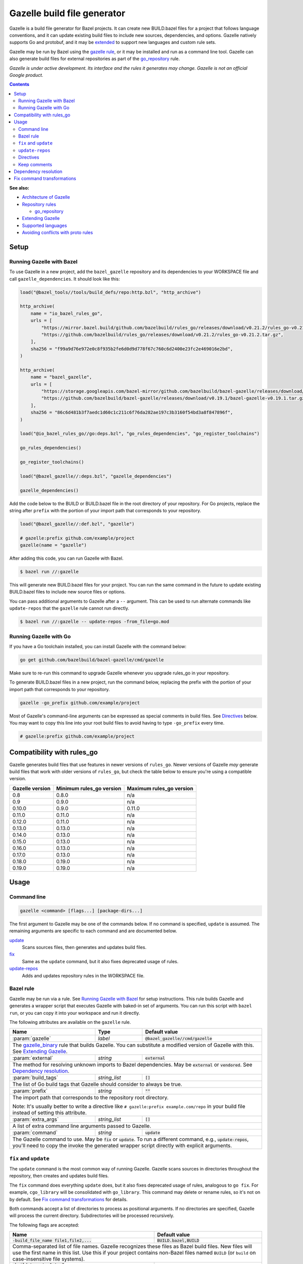 Gazelle build file generator
============================

.. All external links are here
.. _Architecture of Gazelle: Design.rst
.. _Repository rules: repository.rst
.. _go_repository: repository.rst#go_repository
.. _git_repository: repository.rst#git_repository
.. _http_archive: repository.rst#http_archive
.. _Gazelle in rules_go: https://github.com/bazelbuild/rules_go/tree/master/go/tools/gazelle
.. _fix: #fix-and-update
.. _update: #fix-and-update
.. _Avoiding conflicts with proto rules: https://github.com/bazelbuild/rules_go/blob/master/proto/core.rst#avoiding-conflicts
.. _gazelle rule: #bazel-rule
.. _Extending Gazelle: extend.rst
.. _Supported languages: extend.rst#supported-languages
.. _extended: `Extending Gazelle`_
.. _gazelle_binary: extend.rst#gazelle_binary
.. _import_prefix: https://docs.bazel.build/versions/master/be/protocol-buffer.html#proto_library.import_prefix
.. _strip_import_prefix: https://docs.bazel.build/versions/master/be/protocol-buffer.html#proto_library.strip_import_prefix
.. _buildozer: https://github.com/bazelbuild/buildtools/tree/master/buildozer

.. role:: cmd(code)
.. role:: flag(code)
.. role:: direc(code)
.. role:: param(kbd)
.. role:: type(emphasis)
.. role:: value(code)
.. |mandatory| replace:: **mandatory value**
.. End of directives

Gazelle is a build file generator for Bazel projects. It can create new
BUILD.bazel files for a project that follows language conventions, and it can
update existing build files to include new sources, dependencies, and
options. Gazelle natively supports Go and protobuf, and it may be extended_
to support new languages and custom rule sets.

Gazelle may be run by Bazel using the `gazelle rule`_, or it may be installed
and run as a command line tool. Gazelle can also generate build files for
external repositories as part of the `go_repository`_ rule.

*Gazelle is under active development. Its interface and the rules it generates
may change. Gazelle is not an official Google product.*

.. contents:: **Contents**
  :depth: 2

**See also:**

* `Architecture of Gazelle`_
* `Repository rules`_

  * `go_repository`_

* `Extending Gazelle`_
* `Supported languages`_
* `Avoiding conflicts with proto rules`_

Setup
-----

Running Gazelle with Bazel
~~~~~~~~~~~~~~~~~~~~~~~~~~

To use Gazelle in a new project, add the ``bazel_gazelle`` repository and its
dependencies to your WORKSPACE file and call ``gazelle_dependencies``. It
should look like this:

.. code:: bzl

    load("@bazel_tools//tools/build_defs/repo:http.bzl", "http_archive")

    http_archive(
        name = "io_bazel_rules_go",
        urls = [
            "https://mirror.bazel.build/github.com/bazelbuild/rules_go/releases/download/v0.21.2/rules_go-v0.21.2.tar.gz",
            "https://github.com/bazelbuild/rules_go/releases/download/v0.21.2/rules_go-v0.21.2.tar.gz",
        ],
        sha256 = "f99a9d76e972e0c8f935b2fe6d0d9d778f67c760c6d2400e23fc2e469016e2bd",
    )

    http_archive(
        name = "bazel_gazelle",
        urls = [
            "https://storage.googleapis.com/bazel-mirror/github.com/bazelbuild/bazel-gazelle/releases/download/v0.19.1/bazel-gazelle-v0.19.1.tar.gz",
            "https://github.com/bazelbuild/bazel-gazelle/releases/download/v0.19.1/bazel-gazelle-v0.19.1.tar.gz",
        ],
        sha256 = "86c6d481b3f7aedc1d60c1c211c6f76da282ae197c3b3160f54bd3a8f847896f",
    )

    load("@io_bazel_rules_go//go:deps.bzl", "go_rules_dependencies", "go_register_toolchains")

    go_rules_dependencies()

    go_register_toolchains()

    load("@bazel_gazelle//:deps.bzl", "gazelle_dependencies")

    gazelle_dependencies()

Add the code below to the BUILD or BUILD.bazel file in the root directory
of your repository. For Go projects, replace the string after ``prefix`` with
the portion of your import path that corresponds to your repository.

.. code:: bzl

  load("@bazel_gazelle//:def.bzl", "gazelle")

  # gazelle:prefix github.com/example/project
  gazelle(name = "gazelle")

After adding this code, you can run Gazelle with Bazel.

.. code::

  $ bazel run //:gazelle

This will generate new BUILD.bazel files for your project. You can run the same
command in the future to update existing BUILD.bazel files to include new source
files or options.

You can pass additional arguments to Gazelle after a ``--`` argument. This
can be used to run alternate commands like ``update-repos`` that the ``gazelle``
rule cannot run directly.

.. code::

  $ bazel run //:gazelle -- update-repos -from_file=go.mod

Running Gazelle with Go
~~~~~~~~~~~~~~~~~~~~~~~

If you have a Go toolchain installed, you can install Gazelle with the
command below:

.. code::

  go get github.com/bazelbuild/bazel-gazelle/cmd/gazelle

Make sure to re-run this command to upgrade Gazelle whenever you upgrade
rules_go in your repository.

To generate BUILD.bazel files in a new project, run the command below, replacing
the prefix with the portion of your import path that corresponds to your
repository.

.. code::

  gazelle -go_prefix github.com/example/project

Most of Gazelle's command-line arguments can be expressed as special comments
in build files. See Directives_ below. You may want to copy this line into
your root build files to avoid having to type ``-go_prefix`` every time.

.. code:: bzl

  # gazelle:prefix github.com/example/project

Compatibility with rules_go
---------------------------

Gazelle generates build files that use features in newer versions of
``rules_go``. Newer versions of Gazelle *may* generate build files that work
with older versions of ``rules_go``, but check the table below to ensure
you're using a compatible version.

+---------------------+------------------------------+------------------------------+
| **Gazelle version** | **Minimum rules_go version** | **Maximum rules_go version** |
+=====================+==============================+==============================+
| 0.8                 | 0.8.0                        | n/a                          |
+---------------------+------------------------------+------------------------------+
| 0.9                 | 0.9.0                        | n/a                          |
+---------------------+------------------------------+------------------------------+
| 0.10.0              | 0.9.0                        | 0.11.0                       |
+---------------------+------------------------------+------------------------------+
| 0.11.0              | 0.11.0                       | n/a                          |
+---------------------+------------------------------+------------------------------+
| 0.12.0              | 0.11.0                       | n/a                          |
+---------------------+------------------------------+------------------------------+
| 0.13.0              | 0.13.0                       | n/a                          |
+---------------------+------------------------------+------------------------------+
| 0.14.0              | 0.13.0                       | n/a                          |
+---------------------+------------------------------+------------------------------+
| 0.15.0              | 0.13.0                       | n/a                          |
+---------------------+------------------------------+------------------------------+
| 0.16.0              | 0.13.0                       | n/a                          |
+---------------------+------------------------------+------------------------------+
| 0.17.0              | 0.13.0                       | n/a                          |
+---------------------+------------------------------+------------------------------+
| 0.18.0              | 0.19.0                       | n/a                          |
+---------------------+------------------------------+------------------------------+
| 0.19.0              | 0.19.0                       | n/a                          |
+---------------------+------------------------------+------------------------------+

Usage
-----

Command line
~~~~~~~~~~~~

.. code::

  gazelle <command> [flags...] [package-dirs...]

The first argument to Gazelle may be one of the commands below. If no command
is specified, ``update`` is assumed. The remaining arguments are specific
to each command and are documented below.

update_
  Scans sources files, then generates and updates build files.

fix_
  Same as the ``update`` command, but it also fixes deprecated usage of rules.

update-repos_
  Adds and updates repository rules in the WORKSPACE file.

Bazel rule
~~~~~~~~~~

Gazelle may be run via a rule. See `Running Gazelle with Bazel`_ for setup
instructions. This rule builds Gazelle and generates a wrapper script that
executes Gazelle with baked-in set of arguments. You can run this script
with ``bazel run``, or you can copy it into your workspace and run it directly.

The following attributes are available on the ``gazelle`` rule.

+----------------------+---------------------+--------------------------------------+
| **Name**             | **Type**            | **Default value**                    |
+======================+=====================+======================================+
| :param:`gazelle`     | :type:`label`       | :value:`@bazel_gazelle//cmd/gazelle` |
+----------------------+---------------------+--------------------------------------+
| The `gazelle_binary`_ rule that builds Gazelle. You can substitute a modified     |
| version of Gazelle with this. See `Extending Gazelle`_.                           |
+----------------------+---------------------+--------------------------------------+
| :param:`external`    | :type:`string`      | :value:`external`                    |
+----------------------+---------------------+--------------------------------------+
| The method for resolving unknown imports to Bazel dependencies. May be            |
| :value:`external` or :value:`vendored`. See `Dependency resolution`_.             |
+----------------------+---------------------+--------------------------------------+
| :param:`build_tags`  | :type:`string_list` | :value:`[]`                          |
+----------------------+---------------------+--------------------------------------+
| The list of Go build tags that Gazelle should consider to always be true.         |
+----------------------+---------------------+--------------------------------------+
| :param:`prefix`      | :type:`string`      | :value:`""`                          |
+----------------------+---------------------+--------------------------------------+
| The import path that corresponds to the repository root directory.                |
|                                                                                   |
| Note: It's usually better to write a directive like                               |
| ``# gazelle:prefix example.com/repo`` in your build file instead of setting       |
| this attribute.                                                                   |
+----------------------+---------------------+--------------------------------------+
| :param:`extra_args`  | :type:`string_list` | :value:`[]`                          |
+----------------------+---------------------+--------------------------------------+
| A list of extra command line arguments passed to Gazelle.                         |
+----------------------+---------------------+--------------------------------------+
| :param:`command`     | :type:`string`      | :value:`update`                      |
+----------------------+---------------------+--------------------------------------+
| The Gazelle command to use. May be :value:`fix` or :value:`update`. To run        |
| a different command, e.g., :value:`update-repos`, you'll need to copy the         |
| invoke the generated wrapper script directly with explicit arguments.             |
+----------------------+---------------------+--------------------------------------+

``fix`` and ``update``
~~~~~~~~~~~~~~~~~~~~~~

The ``update`` command is the most common way of running Gazelle. Gazelle
scans sources in directories throughout the repository, then creates and updates
build files.

The ``fix`` command does everything ``update`` does, but it also fixes
deprecated usage of rules, analogous to ``go fix``. For example, ``cgo_library``
will be consolidated with ``go_library``. This command may delete or rename
rules, so it's not on by default. See `Fix command transformations`_
for details.

Both commands accept a list of directories to process as positional arguments.
If no directories are specified, Gazelle will process the current directory.
Subdirectories will be processed recursively.

The following flags are accepted:

+--------------------------------------------------------------+----------------------------------------+
| **Name**                                                     | **Default value**                      |
+==============================================================+========================================+
| :flag:`-build_file_name file1,file2,...`                     | :value:`BUILD.bazel,BUILD`             |
+--------------------------------------------------------------+----------------------------------------+
| Comma-separated list of file names. Gazelle recognizes these files as Bazel                           |
| build files. New files will use the first name in this list. Use this if                              |
| your project contains non-Bazel files named ``BUILD`` (or ``build`` on                                |
| case-insensitive file systems).                                                                       |
+--------------------------------------------------------------+----------------------------------------+
| :flag:`-build_tags tag1,tag2`                                |                                        |
+--------------------------------------------------------------+----------------------------------------+
| List of Go build tags Gazelle will consider to be true. Gazelle applies                               |
| constraints when generating Go rules. It assumes certain tags are true on                             |
| certain platforms (for example, ``amd64,linux``). It assumes all Go release                           |
| tags are true (for example, ``go1.8``). It considers other tags to be false                           |
| (for example, ``ignore``). This flag overrides that behavior.                                         |
|                                                                                                       |
| Bazel may still filter sources with these tags. Use                                                   |
| ``bazel build --define gotags=foo,bar`` to set tags at build time.                                    |
+--------------------------------------------------------------+----------------------------------------+
| :flag:`-exclude path`                                        |                                        |
+--------------------------------------------------------------+----------------------------------------+
| Prevents Gazelle from processing a file or directory. If the path refers to                           |
| a source file, Gazelle won't include it in any rules. If the path refers to                           |
| a directory, Gazelle won't recurse into it.                                                           |
|                                                                                                       |
| This option may be repeated. Paths must be slash-separated, relative to the                           |
| repository root. This is equivalent to the ``# gazelle:exclude path``                                 |
| directive.                                                                                            |
+--------------------------------------------------------------+----------------------------------------+
| :flag:`-external external|vendored`                          | :value:`external`                      |
+--------------------------------------------------------------+----------------------------------------+
| Determines how Gazelle resolves import paths that cannot be resolve in the                            |
| current repository. May be :value:`external` or :value:`vendored`. See                                |
| `Dependency resolution`_.                                                                             |
+--------------------------------------------------------------+----------------------------------------+
| :flag:`-index true|false`                                    | :value:`true`                          |
+--------------------------------------------------------------+----------------------------------------+
| Determines whether Galleze should index the libraries in the current repository and whether it        |
| should use the index to resolve dependencies. If this is switched off, Galleze would rely on          |
| ``# gazelle:prefix`` directive or ``-go_prefix`` flag to resolve dependencies.                        |
+--------------------------------------------------------------+----------------------------------------+
| :flag:`-go_grpc_compiler`                                    | ``@io_bazel_rules_go//proto:go_grpc``  |
+--------------------------------------------------------------+----------------------------------------+
| The protocol buffers compiler to use for building go bindings for gRPC. May be repeated.              |
|                                                                                                       |
| See `Predefined plugins`_ for available options; commonly used options include                        |
| ``@io_bazel_rules_go//proto:gofast_grpc`` and ``@io_bazel_rules_go//proto:gogofaster_grpc``.          |
+--------------------------------------------------------------+----------------------------------------+
| :flag:`-go_prefix example.com/repo`                          |                                        |
+--------------------------------------------------------------+----------------------------------------+
| A prefix of import paths for libraries in the repository that corresponds to                          |
| the repository root. Gazelle infers this from the ``go_prefix`` rule in the                           |
| root BUILD.bazel file, if it exists. If not, this option is mandatory.                                |
|                                                                                                       |
| This prefix is used to determine whether an import path refers to a library                           |
| in the current repository or an external dependency.                                                  |
+--------------------------------------------------------------+----------------------------------------+
| :flag:`-go_proto_compiler`                                   | ``@io_bazel_rules_go//proto:go_proto`` |
+--------------------------------------------------------------+----------------------------------------+
| The protocol buffers compiler to use for building go bindings. May be repeated.                       |
|                                                                                                       |
| See `Predefined plugins`_ for available options; commonly used options include                        |
| ``@io_bazel_rules_go//proto:gofast_proto`` and ``@io_bazel_rules_go//proto:gogofaster_proto``.        |
+--------------------------------------------------------------+----------------------------------------+
| :flag:`-known_import example.com`                            |                                        |
+--------------------------------------------------------------+----------------------------------------+
| Skips import path resolution for a known domain. May be repeated.                                     |
|                                                                                                       |
| When Gazelle resolves an import path to an external dependency, it attempts                           |
| to discover the remote repository root over HTTP. Gazelle skips this                                  |
| discovery step for a few well-known domains with predictable structure, like                          |
| golang.org and github.com. This flag specifies additional domains to skip,                            |
| which is useful in situations where the lookup would fail for some reason.                            |
+--------------------------------------------------------------+----------------------------------------+
| :flag:`-mode fix|print|diff`                                 | :value:`fix`                           |
+--------------------------------------------------------------+----------------------------------------+
| Method for emitting merged build files.                                                               |
|                                                                                                       |
| In ``fix`` mode, Gazelle writes generated and merged files to disk. In                                |
| ``print`` mode, it prints them to stdout. In ``diff`` mode, it prints a                               |
| unified diff.                                                                                         |
+--------------------------------------------------------------+----------------------------------------+
| :flag:`-proto default|package|legacy|disable|disable_global` | :value:`default`                       |
+--------------------------------------------------------------+----------------------------------------+
| Determines how Gazelle should generate rules for .proto files. See details                            |
| in `Directives`_ below.                                                                               |
+--------------------------------------------------------------+----------------------------------------+
| :flag:`-proto_group group`                                   | :value:`""`                            |
+--------------------------------------------------------------+----------------------------------------+
| Determines the proto option Gazelle uses to group .proto files into rules                             |
| when in ``package`` mode. See details in `Directives`_ below.                                         |
+--------------------------------------------------------------+----------------------------------------+
| :flag:`-proto_import_prefix repo`                            |                                        |
+--------------------------------------------------------------+----------------------------------------+
| Sets the `import_prefix`_ attribute of generated ``proto_library`` rules. This is a prefix            |
| to add to import paths of .proto files.                                                               |
+--------------------------------------------------------------+----------------------------------------+
| :flag:`-repo_root dir`                                       |                                        |
+--------------------------------------------------------------+----------------------------------------+
| The root directory of the repository. Gazelle normally infers this to be the                          |
| directory containing the WORKSPACE file.                                                              |
|                                                                                                       |
| Gazelle will not process packages outside this directory.                                             |
+--------------------------------------------------------------+----------------------------------------+
.. _Predefined plugins: https://github.com/bazelbuild/rules_go/blob/master/proto/core.rst#predefined-plugins

``update-repos``
~~~~~~~~~~~~~~~~

The ``update-repos`` command updates repository rules.  It can write the rules
to either the WORKSPACE (by default) or a .bzl file macro function.  It can be
used to add new repository rules or update existing rules to the specified
version. It can also import repository rules from a ``go.mod`` file or a
``Gopkg.lock`` file.

.. code:: bash

  # Add or update a repository to latest version by import path
  $ gazelle update-repos example.com/new/repo

  # Add or update a repository to specified version/commit by import path
  $ gazelle update-repos example.com/new/repo@v1.3.1

  # Import repositories from go.mod
  $ gazelle update-repos -from_file=go.mod

  # Import repositories from go.mod and update macro
  $ gazelle update-repos -from_file=go.mod -to_macro=repositories.bzl%go_repositories

:Note: ``update-repos`` is not directly supported by the ``gazelle`` rule.
  You can run it through the ``gazelle`` rule by passing extra arguments after
  ``--``. For example:

  .. code::

    $ bazel run //:gazelle -- update-repos example.com/new/repo

The following flags are accepted:

+----------------------------------------------------------------------------------------------------------+----------------------------------------------+
| **Name**                                                                                                 | **Default value**                            |
+==========================================================================================================+==============================================+
| :flag:`-from_file lock-file`                                                                             |                                              |
+----------------------------------------------------------------------------------------------------------+----------------------------------------------+
| Import repositories from a file as `go_repository`_ rules. These rules will be added to the bottom of the WORKSPACE file or merged with existing rules. |
|                                                                                                                                                         |
| The lock file format is inferred from the file name. ``go.mod`` and, ``Gopkg.lock`` (the dep lock format) are both supported.                           |
+----------------------------------------------------------------------------------------------------------+----------------------------------------------+
| :flag:`-repo_root dir`                                                                                   |                                              |
+----------------------------------------------------------------------------------------------------------+----------------------------------------------+
| The root directory of the repository. Gazelle normally infers this to be the directory containing the WORKSPACE file.                                   |
|                                                                                                                                                         |
| Gazelle will not process packages outside this directory.                                                                                               |
+----------------------------------------------------------------------------------------------------------+----------------------------------------------+
| :flag:`-to_macro macroFile%defName`                                                                      |                                              |
+----------------------------------------------------------------------------------------------------------+----------------------------------------------+
| Tells Gazelle to write new repository rules into a .bzl macro function rather than the WORKSPACE file.                                                  |
|                                                                                                                                                         |
| The ``repository_macro`` directive should be added to the WORKSPACE in order for future Gazelle calls to recognize the repos defined in the macro file. |
+----------------------------------------------------------------------------------------------------------+----------------------------------------------+
| :flag:`-prune true|false`                                                                                | :value:`false`                               |
+----------------------------------------------------------------------------------------------------------+----------------------------------------------+
| When true, Gazelle will remove `go_repository`_ rules that no longer have equivalent repos in the ``Gopkg.lock``/``go.mod`` file.                       |
|                                                                                                                                                         |
| This flag can only be used with ``-from_file``.                                                                                                         |
+----------------------------------------------------------------------------------------------------------+----------------------------------------------+
| :flag:`-build_file_names file1,file2,...`                                                                |                                              |
+----------------------------------------------------------------------------------------------------------+----------------------------------------------+
| Sets the ``build_file_name`` attribute for the generated `go_repository`_ rule(s).                                                                      |
+----------------------------------------------------------------------------------------------------------+----------------------------------------------+
| :flag:`-build_external external|vendored`                                                                |                                              |
+----------------------------------------------------------------------------------------------------------+----------------------------------------------+
| Sets the ``build_external`` attribute for the generated `go_repository`_ rule(s).                                                                       |
+----------------------------------------------------------------------------------------------------------+----------------------------------------------+
| :flag:`-build_file_generation auto|on|off`                                                               |                                              |
+----------------------------------------------------------------------------------------------------------+----------------------------------------------+
| Sets the ``build_file_generation`` attribute for the generated `go_repository`_ rule(s).                                                                |
+----------------------------------------------------------------------------------------------------------+----------------------------------------------+
| :flag:`-build_tags tag1,tag2,...`                                                                        |                                              |
+----------------------------------------------------------------------------------------------------------+----------------------------------------------+
| Sets the ``build_tags`` attribute for the generated `go_repository`_ rule(s).                                                                           |
+----------------------------------------------------------------------------------------------------------+----------------------------------------------+
| :flag:`-build_file_proto_mode default|package|legacy|disable|disable_global`                             |                                              |
+----------------------------------------------------------------------------------------------------------+----------------------------------------------+
| Sets the ``build_file_proto_mode`` attribute for the generated `go_repository`_ rule(s).                                                                |
+----------------------------------------------------------------------------------------------------------+----------------------------------------------+
| :flag:`-build_extra_args arg1,arg2,...`                                                                  |                                              |
+----------------------------------------------------------------------------------------------------------+----------------------------------------------+
| Sets the ``build_exra_args attribute`` for the generated `go_repository`_ rule(s).                                                                      |
+----------------------------------------------------------------------------------------------------------+----------------------------------------------+

Directives
~~~~~~~~~~

Gazelle can be configured with *directives*, which are written as top-level
comments in build files. Most options that can be set on the command line
can also be set using directives. Some options can only be set with
directives.

Directive comments have the form ``# gazelle:key value``. For example:

.. code:: bzl

  load("@io_bazel_rules_go//go:def.bzl", "go_library")

  # gazelle:prefix github.com/example/project
  # gazelle:build_file_name BUILD,BUILD.bazel

  go_library(
      name = "go_default_library",
      srcs = ["example.go"],
      importpath = "github.com/example/project",
      visibility = ["//visibility:public"],
  )

Directives apply in the directory where they are set *and* in subdirectories.
This means, for example, if you set ``# gazelle:prefix`` in the build file
in your project's root directory, it affects your whole project. If you
set it in a subdirectory, it only affects rules in that subtree.

The following directives are recognized:

+---------------------------------------------------+----------------------------------------+
| **Directive**                                     | **Default value**                      |
+===================================================+========================================+
| :direc:`# gazelle:build_file_name names`          | :value:`BUILD.bazel,BUILD`             |
+---------------------------------------------------+----------------------------------------+
| Comma-separated list of file names. Gazelle recognizes these files as Bazel                |
| build files. New files will use the first name in this list. Use this if                   |
| your project contains non-Bazel files named ``BUILD`` (or ``build`` on                     |
| case-insensitive file systems).                                                            |
+---------------------------------------------------+----------------------------------------+
| :direc:`# gazelle:build_tags foo,bar`             | none                                   |
+---------------------------------------------------+----------------------------------------+
| List of Go build tags Gazelle will consider to be true. Gazelle applies                    |
| constraints when generating Go rules. It assumes certain tags are true on                  |
| certain platforms (for example, ``amd64,linux``). It assumes all Go release                |
| tags are true (for example, ``go1.8``). It considers other tags to be false                |
| (for example, ``ignore``). This flag overrides that behavior.                              |
|                                                                                            |
| Bazel may still filter sources with these tags. Use                                        |
| ``bazel build --define gotags=foo,bar`` to set tags at build time.                         |
+---------------------------------------------------+----------------------------------------+
| :direc:`# gazelle:exclude path`                   | n/a                                    |
+---------------------------------------------------+----------------------------------------+
| Prevents Gazelle from processing a file or directory. If the path refers to                |
| a source file, Gazelle won't include it in any rules. If the path refers to                |
| a directory, Gazelle won't recurse into it. The path may refer to something                |
| withinin a subdirectory, for example, a testdata directory somewhere in a                  |
| vendor tree. This directive may be repeated to exclude multiple paths, one                 |
| per line.                                                                                  |
+---------------------------------------------------+----------------------------------------+
| :direc:`# gazelle:follow path`                    | n/a                                    |
+---------------------------------------------------+----------------------------------------+
| Instructs Gazelle to follow a symbolic link to a directory within the                      |
| repository. Normally, Gazelle does not follow symbolic links unless they                   |
| point outside of the repository root.                                                      |
|                                                                                            |
| Care must be taken to avoid visiting a directory more than once.                           |
| The ``# gazelle:exclude`` directive may be used to prevent Gazelle from                    |
| recursing into a directory.                                                                |
+---------------------------------------------------+----------------------------------------+
| :direc:`# gazelle:go_grpc_compilers`              | ``@io_bazel_rules_go//proto:go_grpc``  |
+---------------------------------------------------+----------------------------------------+
| The protocol buffers compiler(s) to use for building go bindings for gRPC.                 |
| Multiple compilers, separated by commas, may be specified.                                 |
| Omit the directive value to reset ``go_grpc_compilers`` back to the default.               |
|                                                                                            |
| See `Predefined plugins`_ for available options; commonly used options include             |
| ``@io_bazel_rules_go//proto:gofast_grpc`` and                                              |
| ``@io_bazel_rules_go//proto:gogofaster_grpc``.                                             |
+---------------------------------------------------+----------------------------------------+
| :direc:`# gazelle:go_proto_compilers`             | ``@io_bazel_rules_go//proto:go_proto`` |
+---------------------------------------------------+----------------------------------------+
| The protocol buffers compiler(s) to use for building go bindings.                          |
| Multiple compilers, separated by commas, may be specified.                                 |
| Omit the directive value to reset ``go_proto_compilers`` back to the default.              |
|                                                                                            |
| See `Predefined plugins`_ for available options; commonly used options include             |
| ``@io_bazel_rules_go//proto:gofast_proto`` and                                             |
| ``@io_bazel_rules_go//proto:gogofaster_proto``.                                            |
+---------------------------------------------------+----------------------------------------+
| :direc:`# gazelle:ignore`                         | n/a                                    |
+---------------------------------------------------+----------------------------------------+
| Prevents Gazelle from modifying the build file. Gazelle will still read                    |
| rules in the build file and may modify build files in subdirectories.                      |
+---------------------------------------------------+----------------------------------------+
| :direc:`# gazelle:importmap_prefix path`          | See below                              |
+---------------------------------------------------+----------------------------------------+
| A prefix for ``importmap`` attributes in library rules. Gazelle will set                   |
| an ``importmap`` on a ``go_library`` or ``go_proto_library`` by                            |
| concatenating this with the relative path from the directory where the                     |
| prefix is set to the library. For example, if ``importmap_prefix`` is set                  |
| to ``"x/example.com/repo"`` in the build file ``//foo/bar:BUILD.bazel``,                   |
| then a library in ``foo/bar/baz`` will have the ``importmap`` of                           |
| ``"x/example.com/repo/baz"``.                                                              |
|                                                                                            |
| ``importmap`` is not set when it matches ``importpath``.                                   |
|                                                                                            |
| As a special case, when Gazelle enters a directory named ``vendor``, it                    |
| sets ``importmap_prefix`` to a string based on the repository name and the                 |
| location of the vendor directory. If you wish to override this, you'll need                |
| to set ``importmap_prefix`` explicitly in the vendor directory.                            |
+------------------------------------------------------------+-------------------------------+
| :direc:`# gazelle:map_kind from_kind to_kind to_kind_load` | n/a                           |
+------------------------------------------------------------+-------------------------------+
| Customizes the kind of rules generated by Gazelle.                                         |
|                                                                                            |
| As a separate step after generating rules, any new rules of kind ``from_kind`` have their  |
| kind replaced with ``to_kind``. This means that ``to_kind`` must accept the same           |
| parameters and behave similarly.                                                           |
|                                                                                            |
| Most commonly, this would be used to replace the rules provided by ``rules_go`` with       |
| custom macros. For example,                                                                |
| ``gazelle:map_kind go_binary go_deployable //tools/go:def.bzl`` would configure Gazelle to |
| produce rules of kind ``go_deployable`` as loaded from ``//tools/go:def.bzl`` instead of   |
| ``go_binary``, for this directory or within.                                               |
|                                                                                            |
| Existing rules of the old kind will be ignored. To switch your codebase from a builtin     |
| kind to a mapped kind, use `buildozer`_.                                                   |
+---------------------------------------------------+----------------------------------------+
| :direc:`# gazelle:prefix path`                    | n/a                                    |
+---------------------------------------------------+----------------------------------------+
| A prefix for ``importpath`` attributes on library rules. Gazelle will set                  |
| an ``importpath`` on a ``go_library`` or ``go_proto_library`` by                           |
| concatenating this with the relative path from the directory where the                     |
| prefix is set to the library. Most commonly, ``prefix`` is set to the                      |
| name of a repository in the root directory of a repository. For example,                   |
| in this repository, ``prefix`` is set in ``//:BUILD.bazel`` to                             |
| ``github.com/bazelbuild/bazel-gazelle``. The ``go_library`` in                             |
| ``//cmd/gazelle`` is assigned the ``importpath``                                           |
| ``"github.com/bazelbuild/bazel-gazelle/cmd/gazelle"``.                                     |
|                                                                                            |
| As a special case, when Gazelle enters a directory named ``vendor``, it sets               |
| ``prefix`` to the empty string. This automatically gives vendored libraries                |
| an intuitive ``importpath``.                                                               |
+---------------------------------------------------+----------------------------------------+
| :direc:`# gazelle:proto mode`                     | :value:`default`                       |
+---------------------------------------------------+----------------------------------------+
| Tells Gazelle how to generate rules for .proto files. Valid values are:                    |
|                                                                                            |
| * ``default``: ``proto_library``, ``go_proto_library``, and ``go_library``                 |
|   rules are generated using ``@io_bazel_rules_go//proto:def.bzl``. Only one                |
|   of each rule may be generated per directory. This is the default mode.                   |
| * ``package``: multiple ``proto_library`` and ``go_proto_library`` rules                   |
|   may be generated in the same directory. .proto files are grouped into                    |
|   rules based on their package name or another option (see ``proto_group``).               |
| * ``legacy``: ``filegroup`` rules are generated for use by                                 |
|   ``@io_bazel_rules_go//proto:go_proto_library.bzl``. ``go_proto_library``                 |
|   rules must be written by hand. Gazelle will run in this mode automatically               |
|   if ``go_proto_library.bzl`` is loaded to avoid disrupting existing                       |
|   projects, but this can be overridden with a directive.                                   |
| * ``disable``: .proto files are ignored. Gazelle will run in this mode                     |
|   automatically if ``go_proto_library`` is loaded from any other source,                   |
|   but this can be overridden with a directive.                                             |
| * ``disable_global``: like ``disable`` mode, but also prevents Gazelle from                |
|   using any special cases in dependency resolution for Well Known Types and                |
|   Google APIs. Useful for avoiding build-time dependencies on protoc.                      |
|                                                                                            |
| This directive applies to the current directory and subdirectories. As a                   |
| special case, when Gazelle enters a directory named ``vendor``, if the proto               |
| mode isn't set explicitly in a parent directory or on the command line,                    |
| Gazelle will run in ``disable`` mode. Additionally, if the file                            |
| ``@io_bazel_rules_go//proto:go_proto_library.bzl`` is loaded, Gazelle                      |
| will run in ``legacy`` mode.                                                               |
+---------------------------------------------------+----------------------------------------+
| :direc:`# gazelle:proto_group option`             | :value:`""`                            |
+---------------------------------------------------+----------------------------------------+
| *This directive is only effective in* ``package`` *mode (see above).*                      |
|                                                                                            |
| Specifies an option that Gazelle can use to group .proto files into rules.                 |
| For example, when set to ``go_package``, .proto files with the same                        |
| ``option go_package`` will be grouped together.                                            |
|                                                                                            |
| When this directive is set to the empty string, Gazelle will group packages                |
| by their proto package statement.                                                          |
|                                                                                            |
| Rule names are generated based on the last run of identifier characters                    |
| in the package name. For example, if the package is ``"foo/bar/baz"``, the                 |
| ``proto_library`` rule will be named ``baz_proto``.                                        |
+---------------------------------------------------+----------------------------------------+
| :direc:`# gazelle:proto_strip_import_prefix path` | n/a                                    |
+---------------------------------------------------+----------------------------------------+
| Sets the `strip_import_prefix`_ attribute of generated ``proto_library`` rules.            |
| This is a prefix to strip from the import paths of .proto files.                           |
+---------------------------------------------------+----------------------------------------+
| :direc:`# gazelle:proto_import_prefix path`       | n/a                                    |
+---------------------------------------------------+----------------------------------------+
| Sets the `import_prefix`_ attribute of generated ``proto_library`` rules.                  |
| This is a prefix to add to import paths of .proto files.                                   |
+---------------------------------------------------+----------------------------------------+
| :direc:`# gazelle:resolve ...`                    | n/a                                    |
+---------------------------------------------------+----------------------------------------+
| Specifies an explicit mapping from an import string to a label for                         |
| `Dependency resolution`_. The format for a resolve directive is:                           |
|                                                                                            |
| ``# gazelle:resolve source-lang import-lang import-string label``                          |
|                                                                                            |
| * ``source-lang`` is the language of the source code being imported.                       |
| * ``import-lang`` is the language importing the library. This is usually                   |
|   the same as ``source-lang`` but may differ with generated code. For                      |
|   example, when resolving dependencies for a ``go_proto_library``,                         |
|   ``source-lang`` would be ``"proto"`` and ``import-lang`` would be ``"go"``.              |
|   ``import-lang`` may be omitted if it is the same as ``source-lang``.                     |
| * ``import-string`` is the string used in source code to import a library.                 |
| * ``label`` is the Bazel label that Gazelle should write in ``deps``.                      |
|                                                                                            |
| For example:                                                                               |
|                                                                                            |
| .. code:: bzl                                                                              |
|                                                                                            |
|   # gazelle:resolve go example.com/foo //foo:go_default_library                            |
|   # gazelle:resolve proto go foo/foo.proto //foo:foo_go_proto                              |
|                                                                                            |
+---------------------------------------------------+----------------------------------------+
| :direc:`# gazelle:go_visibility label`            | n/a                                    |
+---------------------------------------------------+----------------------------------------+
| By default, internal packages are only visible to its siblings. This directive adds a label|
| internal packages should be visible to additionally. This directive can be used several    |
| times, adding a list of labels.                                                            |
+---------------------------------------------------+----------------------------------------+

Gazelle also reads directives from the WORKSPACE file. They may be used to
discover custom repository names and known prefixes. The ``fix`` and ``update``
commands use these directives for dependency resolution. ``update-repos`` uses
them to learn about repository rules defined in alternate locations.

+--------------------------------------------------------------------+----------------------------------------+
| **WORKSPACE Directive**                                            | **Default value**                      |
+====================================================================+========================================+
| :direc:`# gazelle:repository_macro macroFile%defName`              | n/a                                    |
+--------------------------------------------------------------------+----------------------------------------+
| Tells Gazelle to look for repository rules in a macro in a .bzl file. The directive can be                  |
| repeated multiple times.                                                                                    |
| The macro can be generated by calling ``update-repos`` with the ``to_macro`` flag.                          |
+--------------------------------------------------------------------+----------------------------------------+
| :direc:`# gazelle:repository rule_kind attr1_name=attr1_value ...` | n/a                                    |
+--------------------------------------------------------------------+----------------------------------------+
| Specifies a repository rule that Gazelle should know about. The directive can be repeated multiple times,   |
| and can be declared from within a macro definition that Gazelle knows about. At the very least the          |
| directive must define a rule kind and a name attribute, but it can define extra attributes after that.      |
|                                                                                                             |
| This is useful for teaching Gazelle about repos declared in external macros. The directive can also be used |
| to override an actual repository rule. For example, a ``git_repository`` rule for ``org_golang_x_tools``    |
| could be overriden with the directive:                                                                      |
|                                                                                                             |
| .. code:: bzl                                                                                               |
|                                                                                                             |
|   # gazelle:repository go_repository name=org_golang_x_tools importpath=golang.org/x/tools                  |
|                                                                                                             |
| Gazelle would then proceed as if ``org_golang_x_tools`` was declared as a ``go_repository`` rule.           |
+--------------------------------------------------------------------+----------------------------------------+

Keep comments
~~~~~~~~~~~~~

In addition to directives, Gazelle supports ``# keep`` comments that protect
parts of build files from being modified. ``# keep`` may be written before
a rule, before an attribute, or after a string within a list.

Example
^^^^^^^

Suppose you have a library that includes a generated .go file. Gazelle won't
know what imports to resolve, so you may need to add dependencies manually with
``# keep`` comments.

.. code:: bzl

  load("@io_bazel_rules_go//go:def.bzl", "go_library")
  load("@com_github_example_gen//:gen.bzl", "gen_go_file")

  gen_go_file(
      name = "magic",
      srcs = ["magic.go.in"],
      outs = ["magic.go"],
  )

  go_library(
      name = "go_default_library",
      srcs = ["magic.go"],
      visibility = ["//visibility:public"],
      deps = [
          "@com_github_example_gen//:go_default_library",  # keep
      ],
  )

Dependency resolution
---------------------

One of Gazelle's most important jobs is resolving library import strings
(like ``import "golang.org/x/sys/unix"``) to Bazel labels (like
``@org_golang_x_sys//unix:go_default_library``). Gazelle follows the rules
below to resolve dependencies:

1. If the import to be resolved is part of a standard library, no explicit
   dependency is written. For example, in Go, you don't need to declare
   that you depend on ``"fmt"``.
2. If a ``# gazelle:resolve`` directive matches the import to be resolved,
   the label at the end of the directive will be used.
3. If proto rule generation is enabled, special rules will be used when
   importing certain libraries. These rules may be disabled by adding
   ``# gazelle:proto disable_global`` to a build file (this will affect
   subdirectories, too) or by passing ``-proto disable_global`` on the
   command line.

   a) Imports of Well Known Types are mapped to rules in
      ``@io_bazel_rules_go//proto/wkt``.
   b) Imports of Google APIs are mapped to ``@go_googleapis``.
   c) Imports of ``github.com/golang/protobuf/ptypes``, ``descriptor``, and
      ``jsonpb`` are mapped to special rules in ``@com_github_golang_protobuf``.
      See `Avoiding conflicts with proto rules`_.

4. If the import to be resolved is in the library index, the import will be resolved
   to that library. If ``-index=true``, Gazelle builds an index of library rules in
   the current repository before starting dependency resolution, and this is how
   most dependencies are resolved.

   a) For Go, the match is based on the ``importpath`` attribute.
   b) For proto, the match is based on the ``srcs`` attribute.

5. If ``-index=false`` and a package is imported that has the current ``go_prefix``
   as a prefix, Gazelle generates a label following a convention. For example, if
   the build file in ``//src`` set the prefix with
   ``# gazelle:prefix example.com/repo/foo``, and you import the library
   ``"example.com/repo/foo/bar``, the dependency will be
   ``"//src/foo/bar:go_default_library"``.
6. Otherwise, Gazelle will use the current ``external`` mode to resolve
   the dependency.

   a) In ``external`` mode (the default), Gazelle will transform the import
      string into an external repository label. For example,
      ``"golang.org/x/sys/unix"`` would be resolved to
      ``"@org_golang_x_sys//unix:go_default_library"``. Gazelle does not confirm
      whether the external repository is actually declared in WORKSPACE,
      but if there *is* a ``go_repository`` in WORKSPACE with a matching
      ``importpath``, Gazelle will use its name. Gazelle does not index
      rules in external repositories, so it's possible the resolved dependency
      does not exist.
   b) In ``vendored`` mode, Gazelle will transform the import string into
      a label in the vendor directory. For example, ``"golang.org/x/sys/unix"``
      would be resolved to
      ``"//vendor/golang.org/x/sys/unix:go_default_library"``. This mode is
      usually not necessary, since vendored libraries will be indexed and
      resolved using rule 4.

Fix command transformations
---------------------------

Gazelle will generate and update build files when invoked with either
``gazelle update`` or ``gazelle fix`` (``update`` is the default). Both commands
perform several transformations to fix deprecated usage of the Go rules.
``update`` performs a safe set of tranformations, while ``fix`` performs some
additional transformations that may delete or rename rules.

The following transformations are performed:

**Migrate library to embed (fix and update):** Gazelle replaces ``library``
attributes with ``embed`` attributes.

**Migrate gRPC compilers (fix and update):** Gazelle converts
``go_grpc_library`` rules to ``go_proto_library`` rules with
``compilers = ["@io_bazel_rules_go//proto:go_grpc"]``.

**Flatten srcs (fix and update):** Gazelle converts ``srcs`` attributes that
use OS and architecture-specific ``select`` expressions to flat lists.
rules_go filters these sources anyway.

**Squash cgo libraries (fix only)**: Gazelle will remove `cgo_library` rules
named ``cgo_default_library`` and merge their attributes with a ``go_library``
rule in the same package named ``go_default_library``. If no such ``go_library``
rule exists, a new one will be created. Other ``cgo_library`` rules will not be
removed.

**Squash external tests (fix only)**: Gazelle will squash ``go_test`` rules
named ``go_default_xtest`` into ``go_default_test``. Earlier versions of
rules_go required internal and external tests to be built separately, but
this is no longer needed.

**Remove legacy protos (fix only)**: Gazelle will remove usage of
``go_proto_library`` rules loaded from
``@io_bazel_rules_go//proto:go_proto_library.bzl`` and ``filegroup`` rules named
``go_default_library_protos``. Newly generated proto rules will take their
place. Since ``filegroup`` isn't needed anymore and ``go_proto_library`` has
different attributes and was always written by hand, Gazelle will not attempt to
merge anything from these rules with the newly generated rules.

This transformation is only applied in the default proto mode. Since Gazelle
will run in legacy proto mode if ``go_proto_library.bzl`` is loaded, this
transformation is not usually applied. You can set the proto mode explicitly
using the directive ``# gazelle:proto default``.

**Update loads of gazelle rule (fix and update)**: Gazelle will remove loads
of ``gazelle`` from ``@io_bazel_rules_go//go:def.bzl``. It will automatically
add a load from ``@bazel_gazelle//:def.bzl`` if ``gazelle`` is not loaded
from another location.
